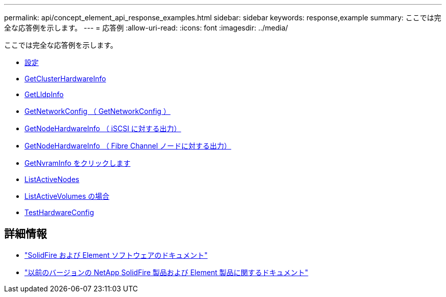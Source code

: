 ---
permalink: api/concept_element_api_response_examples.html 
sidebar: sidebar 
keywords: response,example 
summary: ここでは完全な応答例を示します。 
---
= 応答例
:allow-uri-read: 
:icons: font
:imagesdir: ../media/


[role="lead"]
ここでは完全な応答例を示します。

* xref:reference_element_api_response_example_getconfig.adoc[設定]
* xref:reference_element_api_response_example_getclusterhardwareinfo.adoc[GetClusterHardwareInfo]
* xref:reference_element_api_response_example_getlldpinfo.adoc[GetLldpInfo]
* xref:reference_element_api_response_example_getnetworkconfig.adoc[GetNetworkConfig （ GetNetworkConfig ）]
* xref:reference_element_api_response_example_getnodehardwareinfo.adoc[GetNodeHardwareInfo （ iSCSI に対する出力）]
* xref:reference_element_api_response_example_getnodehardwareinfo_fibre_channel.adoc[GetNodeHardwareInfo （ Fibre Channel ノードに対する出力）]
* xref:reference_element_api_response_example_getnvraminfo.adoc[GetNvramInfo をクリックします]
* xref:reference_element_api_response_example_listactivenodes.adoc[ListActiveNodes]
* xref:reference_element_api_response_example_listactivevolumes.adoc[ListActiveVolumes の場合]
* xref:reference_element_api_response_example_testhardwareconfig.adoc[TestHardwareConfig]




== 詳細情報

* https://docs.netapp.com/us-en/element-software/index.html["SolidFire および Element ソフトウェアのドキュメント"]
* https://docs.netapp.com/sfe-122/topic/com.netapp.ndc.sfe-vers/GUID-B1944B0E-B335-4E0B-B9F1-E960BF32AE56.html["以前のバージョンの NetApp SolidFire 製品および Element 製品に関するドキュメント"^]

